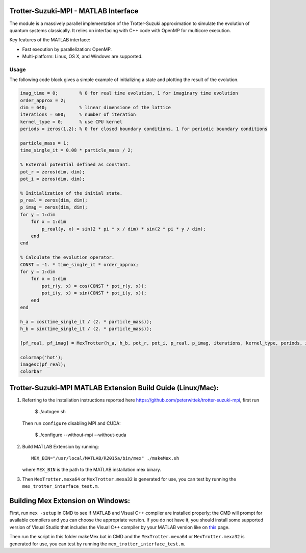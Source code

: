 Trotter-Suzuki-MPI - MATLAB Interface
=====================================

The module is a massively parallel implementation of the Trotter-Suzuki approximation to simulate the evolution of quantum systems classically. It relies on interfacing with C++ code with OpenMP for multicore execution.

Key features of the MATLAB interface:

* Fast execution by parallelization: OpenMP.
* Multi-platform: Linux, OS X, and Windows are supported.

Usage
------
The following code block gives a simple example of initializing a state and plotting the result of the evolution.

.. code-block:: python
		
  imag_time = 0;	% 0 for real time evolution, 1 for imaginary time evolution
  order_approx = 2;
  dim = 640;		% linear dimensione of the lattice
  iterations = 600;	% number of iteration
  kernel_type = 0;	% use CPU kernel
  periods = zeros(1,2);	% 0 for closed boundary conditions, 1 for periodic boundary conditions
  
  particle_mass = 1;
  time_single_it = 0.08 * particle_mass / 2;
  
  % External potential defined as constant.
  pot_r = zeros(dim, dim);
  pot_i = zeros(dim, dim);
  
  % Initialization of the initial state.
  p_real = zeros(dim, dim);
  p_imag = zeros(dim, dim);
  for y = 1:dim
      for x = 1:dim
          p_real(y, x) = sin(2 * pi * x / dim) * sin(2 * pi * y / dim);
      end
  end
  
  % Calculate the evolution operator.
  CONST = -1. * time_single_it * order_approx;
  for y = 1:dim
      for x = 1:dim
          pot_r(y, x) = cos(CONST * pot_r(y, x));
          pot_i(y, x) = sin(CONST * pot_i(y, x));
      end
  end
  
  h_a = cos(time_single_it / (2. * particle_mass));
  h_b = sin(time_single_it / (2. * particle_mass));
  
  [pf_real, pf_imag] = MexTrotter(h_a, h_b, pot_r, pot_i, p_real, p_imag, iterations, kernel_type, periods, imag_time);
  
  colormap('hot');
  imagesc(pf_real);
  colorbar
  
Trotter-Suzuki-MPI MATLAB Extension Build Guide (Linux/Mac):
================================

1. Referring to the installation instructions reported here https://github.com/peterwittek/trotter-suzuki-mpi, first run

    $ ./autogen.sh

   Then run ``configure`` disabling MPI and CUDA:

    $ ./configure --without-mpi --without-cuda
 
2. Build MATLAB Extension by running:
   ::
      MEX_BIN="/usr/local/MATLAB/R2015a/bin/mex" ./makeMex.sh
    
   where ``MEX_BIN`` is the path to the MATLAB installation mex binary.

3. Then ``MexTrotter.mexa64`` or ``MexTrotter.mexa32`` is generated for use, you can test by running the ``mex_trotter_interface_test.m``.

Building Mex Extension on Windows:
===================================

First, run ``mex -setup`` in CMD to see if MATLAB and Visual C++ compiler are installed properly; the CMD will prompt for available compilers and you can choose the appropriate version. If you do not have it, you should install some supported version of Visual Studio that includes the Visual C++ compiler by your MATLAB version like on `this <http://www.mathworks.com/support/compilers/R2015a/index.html?sec=win64/>`_ page.

Then run the script in this folder makeMex.bat in CMD and the ``MexTrotter.mexa64`` or ``MexTrotter.mexa32`` is generated for use, you can test by running the ``mex_trotter_interface_test.m``.
